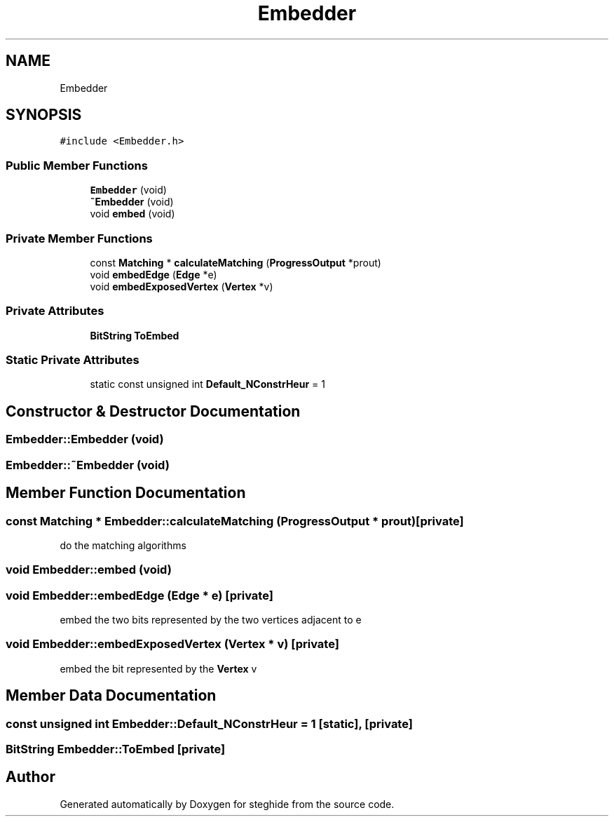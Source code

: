.TH "Embedder" 3 "Thu Aug 17 2017" "Version 0.5.1" "steghide" \" -*- nroff -*-
.ad l
.nh
.SH NAME
Embedder
.SH SYNOPSIS
.br
.PP
.PP
\fC#include <Embedder\&.h>\fP
.SS "Public Member Functions"

.in +1c
.ti -1c
.RI "\fBEmbedder\fP (void)"
.br
.ti -1c
.RI "\fB~Embedder\fP (void)"
.br
.ti -1c
.RI "void \fBembed\fP (void)"
.br
.in -1c
.SS "Private Member Functions"

.in +1c
.ti -1c
.RI "const \fBMatching\fP * \fBcalculateMatching\fP (\fBProgressOutput\fP *prout)"
.br
.ti -1c
.RI "void \fBembedEdge\fP (\fBEdge\fP *e)"
.br
.ti -1c
.RI "void \fBembedExposedVertex\fP (\fBVertex\fP *v)"
.br
.in -1c
.SS "Private Attributes"

.in +1c
.ti -1c
.RI "\fBBitString\fP \fBToEmbed\fP"
.br
.in -1c
.SS "Static Private Attributes"

.in +1c
.ti -1c
.RI "static const unsigned int \fBDefault_NConstrHeur\fP = 1"
.br
.in -1c
.SH "Constructor & Destructor Documentation"
.PP 
.SS "Embedder::Embedder (void)"

.SS "Embedder::~Embedder (void)"

.SH "Member Function Documentation"
.PP 
.SS "const \fBMatching\fP * Embedder::calculateMatching (\fBProgressOutput\fP * prout)\fC [private]\fP"
do the matching algorithms 
.SS "void Embedder::embed (void)"

.SS "void Embedder::embedEdge (\fBEdge\fP * e)\fC [private]\fP"
embed the two bits represented by the two vertices adjacent to e 
.SS "void Embedder::embedExposedVertex (\fBVertex\fP * v)\fC [private]\fP"
embed the bit represented by the \fBVertex\fP v 
.SH "Member Data Documentation"
.PP 
.SS "const unsigned int Embedder::Default_NConstrHeur = 1\fC [static]\fP, \fC [private]\fP"

.SS "\fBBitString\fP Embedder::ToEmbed\fC [private]\fP"


.SH "Author"
.PP 
Generated automatically by Doxygen for steghide from the source code\&.
